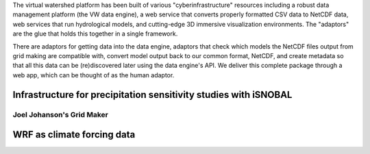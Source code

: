 The virtual watershed platform has been built of various "cyberinfrastructure"
resources including a robust data management platform (the VW data engine),
a web service that converts properly formatted CSV data to NetCDF data, web
services that run hydrological models, and cutting-edge 3D immersive
visualization environments. The "adaptors" are the glue that holds this together
in a single framework. 

There are adaptors for getting data into the data engine, adaptors that check
which models the NetCDF files output from grid making are compatible with,
convert model output back to our common format, NetCDF, and create metadata so
that all this data can be (re)discovered later using the data engine's API. 
We deliver this complete package through a web app, which can be thought of as
the human adaptor. 


Infrastructure for precipitation sensitivity studies with iSNOBAL
-----------------------------------------------------------------


Joel Johanson's Grid Maker
``````````````````````````


WRF as climate forcing data
---------------------------



